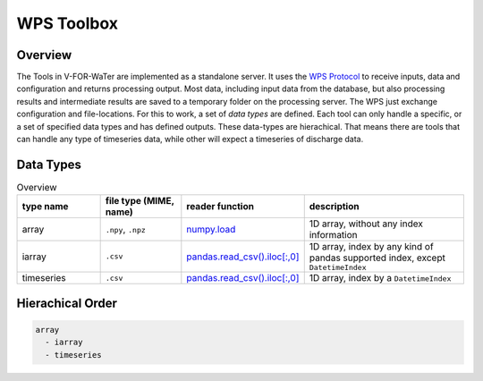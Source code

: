 ===========
WPS Toolbox
===========

Overview
========

The Tools in V-FOR-WaTer are implemented as a standalone server. It uses the `WPS Protocol <https://de.wikipedia.org/wiki/Web_Processing_Service>`_ to receive
inputs, data and configuration and returns processing output. Most data, including input data from the database, but also processing results and intermediate results
are saved to a temporary folder on the processing server. The WPS just exchange configuration and file-locations. For this to work, a set of *data types* are defined.
Each tool can only handle a specific, or a set of specified data types and has defined outputs. These data-types are hierachical. That means there are tools that 
can handle any type of timeseries data, while other will expect a timeseries of discharge data.

Data Types
==========

.. list-table:: Overview
  :widths: 20 20 20 40
  :header-rows: 1
  
  * - type name
    - file type (MIME, name)
    - reader function
    - description
  * - array
    - ``.npy``, ``.npz``
    - `numpy.load <https://numpy.org/doc/1.18/reference/generated/numpy.load.html>`_
    - 1D array, without any index information
  * - iarray
    - ``.csv``
    - `pandas.read_csv().iloc[:,0] <https://pandas.pydata.org/pandas-docs/stable/reference/api/pandas.read_csv.html>`_
    - 1D array, index by any kind of pandas supported index, except ``DatetimeIndex``
  * - timeseries
    - ``.csv``
    - `pandas.read_csv().iloc[:,0] <https://pandas.pydata.org/pandas-docs/stable/reference/api/pandas.read_csv.html>`_
    - 1D array, index by a ``DatetimeIndex``
    
Hierachical Order
=================

.. code-block:: 

  array
    - iarray
    - timeseries
